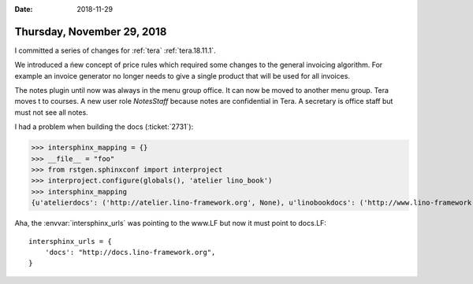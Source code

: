 :date: 2018-11-29

===========================
Thursday, November 29, 2018
===========================

I committed a series of changes for :ref:`tera` :ref:`tera.18.11.1`.

We introduced a ńew concept of price rules which required some changes to the
general invoicing algorithm. For example an invoice generator no longer needs
to give a single product that will be used for all invoices.

The notes plugin until now was always in the menu group office.
It can now be moved to another menu group. Tera moves t to courses.
A new user role `NotesStaff` because notes are confidential in Tera.
A secretary is office staff but must not see all notes.


I had a problem when building the docs (:ticket:`2731`):

>>> intersphinx_mapping = {}
>>> __file__ = "foo"
>>> from rstgen.sphinxconf import interproject
>>> interproject.configure(globals(), 'atelier lino_book')
>>> intersphinx_mapping
{u'atelierdocs': ('http://atelier.lino-framework.org', None), u'linobookdocs': ('http://www.lino-framework.org', None)}

Aha, the :envvar:`intersphinx_urls` was pointing to the www.LF but now it must point to docs.LF::

    intersphinx_urls = {
        'docs': "http://docs.lino-framework.org",
    }


